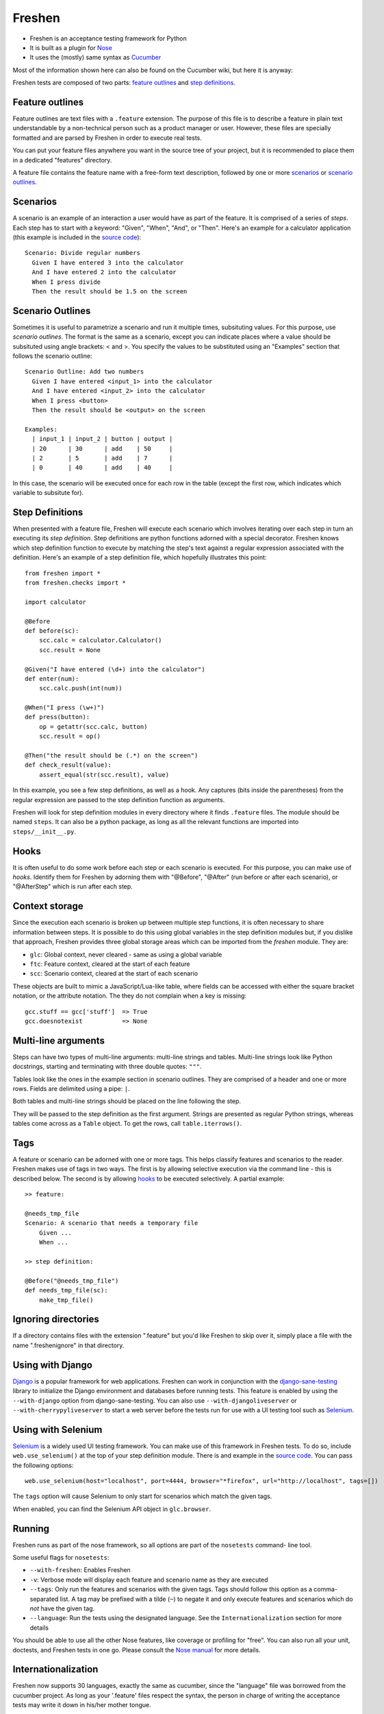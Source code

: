 Freshen
=======

- Freshen is an acceptance testing framework for Python
- It is built as a plugin for Nose_
- It uses the (mostly) same syntax as Cucumber_

Most of the information shown here can also be found on the Cucumber wiki, but here it is anyway:

Freshen tests are composed of two parts: `feature outlines`_ and `step definitions`_.


Feature outlines
----------------

Feature outlines are text files with a ``.feature`` extension. The purpose of this file is to
describe a feature in plain text understandable by a non-technical person such as a product manager
or user. However, these files are specially formatted and are parsed by Freshen in order to execute
real tests.

You can put your feature files anywhere you want in the source tree of your project, but it is
recommended to place them in a dedicated "features" directory.

A feature file contains the feature name with a free-form text description, followed by one or more
`scenarios`_ or `scenario outlines`_.


Scenarios
---------

A scenario is an example of an interaction a user would have as part of the feature. It is comprised
of a series of *steps*. Each step has to start with a keyword: "Given", "When", "And", or "Then".
Here's an example for a calculator application (this example is included in the `source code`_)::

    Scenario: Divide regular numbers
      Given I have entered 3 into the calculator
      And I have entered 2 into the calculator
      When I press divide
      Then the result should be 1.5 on the screen


Scenario Outlines
-----------------

Sometimes it is useful to parametrize a scenario and run it multiple times, subsituting values. For
this purpose, use *scenario outlines*. The format is the same as a scenario, except you can indicate
places where a value should be subsituted using angle brackets: < and >. You specify the values
to be substituted using an "Examples" section that follows the scenario outline::

    Scenario Outline: Add two numbers
      Given I have entered <input_1> into the calculator
      And I have entered <input_2> into the calculator
      When I press <button>
      Then the result should be <output> on the screen

    Examples:
      | input_1 | input_2 | button | output |
      | 20      | 30      | add    | 50     |
      | 2       | 5       | add    | 7      |
      | 0       | 40      | add    | 40     |

In this case, the scenario will be executed once for each row in the table (except the first row,
which indicates which variable to subsitute for).


Step Definitions
----------------

When presented with a feature file, Freshen will execute each scenario which involves iterating over
each step in turn an executing its *step definition*. Step definitions are python functions adorned
with a special decorator. Freshen knows which step definition function to execute by matching the
step's text against a regular expression associated with the definition. Here's an example of a step
definition file, which hopefully illustrates this point::

    from freshen import *
    from freshen.checks import *

    import calculator
    
    @Before
    def before(sc):
        scc.calc = calculator.Calculator()
        scc.result = None
    
    @Given("I have entered (\d+) into the calculator")
    def enter(num):
        scc.calc.push(int(num))

    @When("I press (\w+)")
    def press(button):
        op = getattr(scc.calc, button)
        scc.result = op()

    @Then("the result should be (.*) on the screen")
    def check_result(value):
        assert_equal(str(scc.result), value)

In this example, you see a few step definitions, as well as a hook. Any captures (bits inside the 
parentheses) from the regular expression are passed to the step definition function as arguments.

Freshen will look for step definition modules in every directory where it finds ``.feature`` files.
The module should be named ``steps``. It can also be a python package, as long as all the
relevant functions are imported into ``steps/__init__.py``.


Hooks
-----

It is often useful to do some work before each step or each scenario is executed. For this purpose,
you can make use of *hooks*. Identify them for Freshen by adorning them with "@Before", "@After"
(run before or after each scenario), or "@AfterStep" which is run after each step.


Context storage
---------------

Since the execution each scenario is broken up between multiple step functions, it is often
necessary to share information between steps. It is possible to do this using global variables in
the step definition modules but, if you dislike that approach, Freshen provides three global
storage areas which can be imported from the `freshen` module. They are:

- ``glc``: Global context, never cleared - same as using a global variable
- ``ftc``: Feature context, cleared at the start of each feature
- ``scc``: Scenario context, cleared at the start of each scenario

These objects are built to mimic a JavaScript/Lua-like table, where fields can be accessed with
either the square bracket notation, or the attribute notation. The they do not complain when a key
is missing::

    gcc.stuff == gcc['stuff']  => True
    gcc.doesnotexist           => None


Multi-line arguments
--------------------

Steps can have two types of multi-line arguments: multi-line strings and tables. Multi-line strings
look like Python docstrings, starting and terminating with three double quotes: ``"""``.

Tables look like the ones in the example section in scenario outlines. They are comprised of a
header and one or more rows. Fields are delimited using a pipe: ``|``.

Both tables and multi-line strings should be placed on the line following the step.

They will be passed to the step definition as the first argument. Strings are presented as regular
Python strings, whereas tables come across as a ``Table`` object. To get the rows, call
``table.iterrows()``.


Tags
----

A feature or scenario can be adorned with one or more tags. This helps classify features and
scenarios to the reader. Freshen makes use of tags in two ways. The first is by allowing selective
execution via the command line - this is described below. The second is by allowing `hooks`_ to be
executed selectively. A partial example::
    
    >> feature:
    
    @needs_tmp_file
    Scenario: A scenario that needs a temporary file
        Given ...
        When ...
    
    >> step definition:
    
    @Before("@needs_tmp_file")
    def needs_tmp_file(sc):
        make_tmp_file()


Ignoring directories
--------------------

If a directory contains files with the extension ".feature" but you'd like Freshen to skip over
it, simply place a file with the name ".freshenignore" in that directory.


Using with Django
-----------------

Django_ is a popular framework for web applications. Freshen can work in conjunction with the
`django-sane-testing`_ library to initialize the Django environment and databases before running
tests. This feature is enabled by using the ``--with-django`` option from django-sane-testing. You
can also use ``--with-djangoliveserver`` or ``--with-cherrypyliveserver`` to start a web server
before the tests run for use with a UI testing tool such as `Selenium`_.


Using with Selenium
-------------------

Selenium_ is a widely used UI testing framework. You can make use of this framework in Freshen
tests. To do so, include ``web.use_selenium()`` at the top of your step definition module. There is
and example in the `source code`_. You can pass the following options::

    web.use_selenium(host="localhost", port=4444, browser="*firefox", url="http://localhost", tags=[])

The ``tags`` option will cause Selenium to only start for scenarios which match the given tags.

When enabled, you can find the Selenium API object in ``glc.browser``.


Running
-------

Freshen runs as part of the nose framework, so all options are part of the ``nosetests`` command-
line tool.

Some useful flags for ``nosetests``:

- ``--with-freshen``: Enables Freshen
- ``-v``: Verbose mode will display each feature and scenario name as they are executed
- ``--tags``: Only run the features and scenarios with the given tags. Tags should follow this
  option as a comma-separated list. A tag may be prefixed with a tilde (``~``) to negate it and only
  execute features and scenarios which do *not* have the given tag.
- ``--language``: Run the tests using the designated language. See the
  ``Internationalization`` section for more details

You should be able to use all the other Nose features, like coverage or profiling for "free". You
can also run all your unit, doctests, and Freshen tests in one go. Please consult the `Nose manual`_
for more details.

Internationalization
--------------------

Freshen now supports 30 languages, exactly the same as cucumber, since the
"language" file was borrowed from the cucumber project. As long as your
'.feature' files respect the syntax, the person in charge of writing the 
acceptance tests may write it down in his/her mother tongue.

The 'examples' directory contains a French sample. It's a simple translation of
the english 'calc'. If you want to check the example, go to the 'calc_fr' 
directory, and run:

    $ nosetests --with-freshen --language=fr

The default language is 'en'. 

Available languages:

ar (Arabic), bg (Bulgarian), cat (Catalan), cy (Welsh), cz (Czech), da (Danish),
de (German), en-au (Australian), en (English), en-lol (LOLCAT), en-tx (Texan),
es (Spanish), et (Estonian), fi (Finnish), fr (French), he (Hebrew),
hr (Croatian), hu (Hungarian), id (Indonesian), it (Italian), ja (Japanese),
ko (Korean), lt (Lithuanian), lv (Latvian), nl (Dutch), no (Norwegian),
pl (Polish), pt (Portuguese), ro2 (Romanian - diacritical), ro (Romanian),
ru (Russian), se (Swedish), sk (Slovak), uz (Uzbek), vi (Vietnamese),
zh-CN (Chinese simplified), zh-TW Chinese traditional,


Additional notes
----------------

**Why copy Cucumber?** - Because it works and lots of people use it. Life is short, so why spend it
on coming up with new syntax for something that already exists?

**Why use Nose?** - Because it works and lots of people use it and it already does many useful
things. Life is short, so why spend it reimplementing coverage, profiling, test discovery, and
command like processing again?

**Can I contribute?** - Yes, please! While the tool is currently a copy of Cucumber's syntax,
there's no law that says it has to be that forever. If you have any ideas or suggestions (or bugs!),
please feel free to let me know, or simply clone the repo and play around.

.. _`Nose`: http://somethingaboutorange.com/mrl/projects/nose/0.11.1/
.. _`Nose manual`: http://somethingaboutorange.com/mrl/projects/nose/0.11.1/testing.html
.. _`Cucumber`: http://cukes.info
.. _`Source code`: http://github.com/rlisagor/freshen
.. _`Selenium`: http://seleniumhq.org/
.. _`Django`: http://www.djangoproject.com/
.. _`django-sane-testing`: http://devel.almad.net/trac/django-sane-testing/

